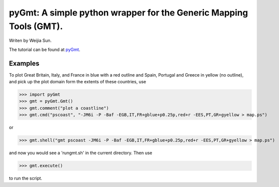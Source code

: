 *******************************************************************
pyGmt: A simple python wrapper for the Generic Mapping Tools (GMT).
*******************************************************************

Writen by Weijia Sun.


The tutorial can be found at `pyGmt <http://pygmt.readthedocs.io/>`_.


Examples
--------

To plot Great Britain, Italy, and France in blue with a red outline and Spain, Portugal and Greece in yellow (no outline), and pick up the plot domain form the extents of these countries, use

>>> import pyGmt
>>> gmt = pyGmt.Gmt()
>>> gmt.comment("plot a coastline")
>>> gmt.cmd("pscoast", "-JM6i -P -Baf -EGB,IT,FR+gblue+p0.25p,red+r -EES,PT,GR+gyellow > map.ps")

or

>>> gmt.shell("gmt pscoast -JM6i -P -Baf -EGB,IT,FR+gblue+p0.25p,red+r -EES,PT,GR+gyellow > map.ps")

and now you would see a 'rungmt.sh' in the current directory. Then use

>>> gmt.execute()

to run the script.
